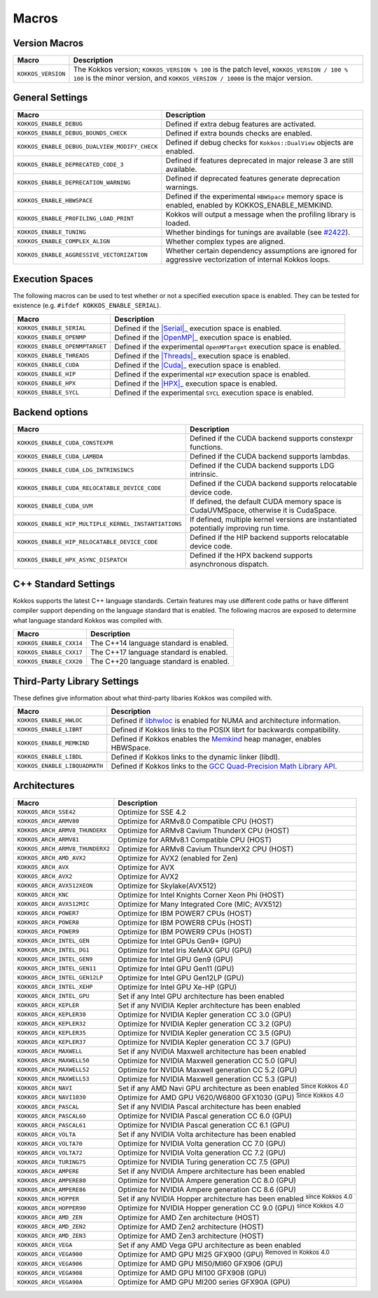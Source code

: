 Macros
======

Version Macros
--------------

+--------------------+------------------------------------------------------------------------------------------------------------------------------------------------------------------------------+
| Macro              | Description                                                                                                                                                                  |
+====================+==============================================================================================================================================================================+
| ``KOKKOS_VERSION`` | The Kokkos version; ``KOKKOS_VERSION % 100`` is the patch level, ``KOKKOS_VERSION / 100 % 100`` is the minor version, and ``KOKKOS_VERSION / 10000`` is the major version.   |
+--------------------+------------------------------------------------------------------------------------------------------------------------------------------------------------------------------+

General Settings
----------------

+-------------------------------------------------+-------------------------------------------------------------------------------------------------------------+
| Macro                                           | Description                                                                                                 |
+=================================================+=============================================================================================================+
| ``KOKKOS_ENABLE_DEBUG``                         | Defined if extra debug features are activated.                                                              |
+-------------------------------------------------+-------------------------------------------------------------------------------------------------------------+
| ``KOKKOS_ENABLE_DEBUG_BOUNDS_CHECK``            | Defined if extra bounds checks are enabled.                                                                 |
+-------------------------------------------------+-------------------------------------------------------------------------------------------------------------+
| ``KOKKOS_ENABLE_DEBUG_DUALVIEW_MODIFY_CHECK``   | Defined if debug checks for ``Kokkos::DualView`` objects are enabled.                                       |
+-------------------------------------------------+-------------------------------------------------------------------------------------------------------------+
| ``KOKKOS_ENABLE_DEPRECATED_CODE_3``             | Defined if features deprecated in major release 3 are still available.                                      |
+-------------------------------------------------+-------------------------------------------------------------------------------------------------------------+
| ``KOKKOS_ENABLE_DEPRECATION_WARNING``           | Defined if deprecated features generate deprecation warnings.                                               |
+-------------------------------------------------+-------------------------------------------------------------------------------------------------------------+
| ``KOKKOS_ENABLE_HBWSPACE``                      | Defined if the experimental ``HBWSpace`` memory space is enabled, enabled by KOKKOS_ENABLE_MEMKIND.         |
+-------------------------------------------------+-------------------------------------------------------------------------------------------------------------+
| ``KOKKOS_ENABLE_PROFILING_LOAD_PRINT``          | Kokkos will output a message when the profiling library is loaded.                                          |
+-------------------------------------------------+-------------------------------------------------------------------------------------------------------------+
| ``KOKKOS_ENABLE_TUNING``                        | Whether bindings for tunings are available (see `#2422 <https://github.com/kokkos/kokkos/pull/2422>`_).     |
+-------------------------------------------------+-------------------------------------------------------------------------------------------------------------+
| ``KOKKOS_ENABLE_COMPLEX_ALIGN``                 | Whether complex types are aligned.                                                                          |
+-------------------------------------------------+-------------------------------------------------------------------------------------------------------------+
| ``KOKKOS_ENABLE_AGGRESSIVE_VECTORIZATION``      | Whether certain dependency assumptions are ignored for aggressive vectorization of internal Kokkos loops.   |
+-------------------------------------------------+-------------------------------------------------------------------------------------------------------------+

Execution Spaces
----------------

The following macros can be used to test whether or not a specified execution space
is enabled. They can be tested for existence (e.g. ``#ifdef KOKKOS_ENABLE_SERIAL``).

.. _Serial: execution_spaces.html

.. |Serial| replace:: :cppkokkos:func:`Serial`

.. _OpenMP: execution_spaces.html

.. |OpenMP| replace:: :cppkokkos:func:`OpenMP`

.. _Threads: execution_spaces.html

.. |Threads| replace:: :cppkokkos:func:`Threads`

.. _Cuda: execution_spaces.html

.. |Cuda| replace:: :cppkokkos:func:`Cuda`

.. _HPX: execution_spaces.html

.. |HPX| replace:: :cppkokkos:func:`HPX`

+--------------------------------+--------------------------------------------------------------------------+
| Macro                          | Description                                                              |
+================================+==========================================================================+
| ``KOKKOS_ENABLE_SERIAL``       | Defined if the |Serial|_ execution space is enabled.                     |
+--------------------------------+--------------------------------------------------------------------------+
| ``KOKKOS_ENABLE_OPENMP``       | Defined if the |OpenMP|_ execution space is enabled.                     |
+--------------------------------+--------------------------------------------------------------------------+
| ``KOKKOS_ENABLE_OPENMPTARGET`` | Defined if the experimental ``OpenMPTarget`` execution space is enabled. |
+--------------------------------+--------------------------------------------------------------------------+
| ``KOKKOS_ENABLE_THREADS``      | Defined if the |Threads|_ execution space is enabled.                    |
+--------------------------------+--------------------------------------------------------------------------+
| ``KOKKOS_ENABLE_CUDA``         | Defined if the |Cuda|_ execution space is enabled.                       |
+--------------------------------+--------------------------------------------------------------------------+
| ``KOKKOS_ENABLE_HIP``          | Defined if the experimental ``HIP`` execution space is enabled.          |
+--------------------------------+--------------------------------------------------------------------------+
| ``KOKKOS_ENABLE_HPX``          | Defined if the |HPX|_ execution space is enabled.                        |
+--------------------------------+--------------------------------------------------------------------------+
| ``KOKKOS_ENABLE_SYCL``         | Defined if the experimental ``SYCL`` execution space is enabled.         |
+--------------------------------+--------------------------------------------------------------------------+

Backend options
---------------

+-------------------------------------------------------+---------------------------------------------------------------------------------------+
| Macro                                                 | Description                                                                           |
+=======================================================+=======================================================================================+
| ``KOKKOS_ENABLE_CUDA_CONSTEXPR``                      | Defined if the CUDA backend supports constexpr functions.                             |
+-------------------------------------------------------+---------------------------------------------------------------------------------------+
| ``KOKKOS_ENABLE_CUDA_LAMBDA``                         | Defined if the CUDA backend supports lambdas.                                         |
+-------------------------------------------------------+---------------------------------------------------------------------------------------+
| ``KOKKOS_ENABLE_CUDA_LDG_INTRINSINCS``                | Defined if the CUDA backend supports LDG intrinsic.                                   |
+-------------------------------------------------------+---------------------------------------------------------------------------------------+
| ``KOKKOS_ENABLE_CUDA_RELOCATABLE_DEVICE_CODE``        | Defined if the CUDA backend supports relocatable device code.                         |
+-------------------------------------------------------+---------------------------------------------------------------------------------------+
| ``KOKKOS_ENABLE_CUDA_UVM``                            | If defined, the default CUDA memory space is CudaUVMSpace, otherwise it is CudaSpace. |
+-------------------------------------------------------+---------------------------------------------------------------------------------------+
| ``KOKKOS_ENABLE_HIP_MULTIPLE_KERNEL_INSTANTIATIONS``  | If defined, multiple kernel versions are instantiated potentially improving run time. |
+-------------------------------------------------------+---------------------------------------------------------------------------------------+
| ``KOKKOS_ENABLE_HIP_RELOCATABLE_DEVICE_CODE``         | Defined if the HIP backend supports relocatable device code.                          |
+-------------------------------------------------------+---------------------------------------------------------------------------------------+
| ``KOKKOS_ENABLE_HPX_ASYNC_DISPATCH``                  | Defined if the HPX backend supports asynchronous dispatch.                            |
+-------------------------------------------------------+---------------------------------------------------------------------------------------+

C++ Standard Settings
---------------------

Kokkos supports the latest C++ language standards. Certain features may use different
code paths or have different compiler support depending on the language standard that
is enabled. The following macros are exposed to determine what language standard
Kokkos was compiled with.

+-------------------------+-----------------------------------------+
| Macro                   | Description                             |
+=========================+=========================================+
| ``KOKKOS_ENABLE_CXX14`` | The C++14 language standard is enabled. |
+-------------------------+-----------------------------------------+
| ``KOKKOS_ENABLE_CXX17`` | The C++17 language standard is enabled. |
+-------------------------+-----------------------------------------+
| ``KOKKOS_ENABLE_CXX20`` | The C++20 language standard is enabled. |
+-------------------------+-----------------------------------------+

Third-Party Library Settings
----------------------------

These defines give information about what third-party libaries Kokkos was compiled with.

+-------------------------------+-----------------------------------------------------------------------------------------------------------------------+
| Macro                         | Description                                                                                                           |
+===============================+=======================================================================================================================+
| ``KOKKOS_ENABLE_HWLOC``       | Defined if `libhwloc <https://www.open-mpi.org/projects/hwloc/>`_ is enabled for NUMA and architecture information.   |
+-------------------------------+-----------------------------------------------------------------------------------------------------------------------+
| ``KOKKOS_ENABLE_LIBRT``       | Defined if Kokkos links to the POSIX librt for backwards compatibility.                                               |
+-------------------------------+-----------------------------------------------------------------------------------------------------------------------+
| ``KOKKOS_ENABLE_MEMKIND``     | Defined if Kokkos enables the `Memkind <https://github.com/memkind/memkind>`_ heap manager, enables HBWSpace.         |
+-------------------------------+-----------------------------------------------------------------------------------------------------------------------+
| ``KOKKOS_ENABLE_LIBDL``       | Defined if Kokkos links to the dynamic linker (libdl).                                                                |
+-------------------------------+-----------------------------------------------------------------------------------------------------------------------+
| ``KOKKOS_ENABLE_LIBQUADMATH`` | Defined if Kokkos links to the `GCC Quad-Precision Math Library API <https://gcc.gnu.org/onlinedocs/libquadmath/>`_.  |
+-------------------------------+-----------------------------------------------------------------------------------------------------------------------+

Architectures
-------------

+-----------------------------------+-----------------------------------------------------------------------------------+
| Macro                             | Description                                                                       |
+===================================+===================================================================================+
| ``KOKKOS_ARCH_SSE42``             | Optimize for SSE 4.2                                                              |
+-----------------------------------+-----------------------------------------------------------------------------------+
| ``KOKKOS_ARCH_ARMV80``            | Optimize for ARMv8.0 Compatible CPU (HOST)                                        |
+-----------------------------------+-----------------------------------------------------------------------------------+
| ``KOKKOS_ARCH_ARMV8_THUNDERX``    | Optimize for ARMv8 Cavium ThunderX CPU (HOST)                                     |
+-----------------------------------+-----------------------------------------------------------------------------------+
| ``KOKKOS_ARCH_ARMV81``            | Optimize for ARMv8.1 Compatible CPU (HOST)                                        |
+-----------------------------------+-----------------------------------------------------------------------------------+
| ``KOKKOS_ARCH_ARMV8_THUNDERX2``   | Optimize for ARMv8 Cavium ThunderX2 CPU (HOST)                                    |
+-----------------------------------+-----------------------------------------------------------------------------------+
| ``KOKKOS_ARCH_AMD_AVX2``          | Optimize for AVX2 (enabled for Zen)                                               |
+-----------------------------------+-----------------------------------------------------------------------------------+
| ``KOKKOS_ARCH_AVX``               | Optimize for AVX                                                                  |
+-----------------------------------+-----------------------------------------------------------------------------------+
| ``KOKKOS_ARCH_AVX2``              | Optimize for AVX2                                                                 |
+-----------------------------------+-----------------------------------------------------------------------------------+
| ``KOKKOS_ARCH_AVX512XEON``        | Optimize for Skylake(AVX512)                                                      |
+-----------------------------------+-----------------------------------------------------------------------------------+
| ``KOKKOS_ARCH_KNC``               | Optimize for Intel Knights Corner Xeon Phi (HOST)                                 |
+-----------------------------------+-----------------------------------------------------------------------------------+
| ``KOKKOS_ARCH_AVX512MIC``         | Optimize for Many Integrated Core (MIC; AVX512)                                   |
+-----------------------------------+-----------------------------------------------------------------------------------+
| ``KOKKOS_ARCH_POWER7``            | Optimize for IBM POWER7 CPUs (HOST)                                               |
+-----------------------------------+-----------------------------------------------------------------------------------+
| ``KOKKOS_ARCH_POWER8``            | Optimize for IBM POWER8 CPUs (HOST)                                               |
+-----------------------------------+-----------------------------------------------------------------------------------+
| ``KOKKOS_ARCH_POWER9``            | Optimize for IBM POWER9 CPUs (HOST)                                               |
+-----------------------------------+-----------------------------------------------------------------------------------+
| ``KOKKOS_ARCH_INTEL_GEN``         | Optimize for Intel GPUs Gen9+ (GPU)                                               |
+-----------------------------------+-----------------------------------------------------------------------------------+
| ``KOKKOS_ARCH_INTEL_DG1``         | Optimize for Intel Iris XeMAX GPU (GPU)                                           |
+-----------------------------------+-----------------------------------------------------------------------------------+
| ``KOKKOS_ARCH_INTEL_GEN9``        | Optimize for Intel GPU Gen9 (GPU)                                                 |
+-----------------------------------+-----------------------------------------------------------------------------------+
| ``KOKKOS_ARCH_INTEL_GEN11``       | Optimize for Intel GPU Gen11 (GPU)                                                |
+-----------------------------------+-----------------------------------------------------------------------------------+
| ``KOKKOS_ARCH_INTEL_GEN12LP``     | Optimize for Intel GPU Gen12LP (GPU)                                              |
+-----------------------------------+-----------------------------------------------------------------------------------+
| ``KOKKOS_ARCH_INTEL_XEHP``        | Optimize for Intel GPU Xe-HP (GPU)                                                |
+-----------------------------------+-----------------------------------------------------------------------------------+
| ``KOKKOS_ARCH_INTEL_GPU``         | Set if any Intel GPU architecture has been enabled                                |
+-----------------------------------+-----------------------------------------------------------------------------------+
| ``KOKKOS_ARCH_KEPLER``            | Set if any NVIDIA Kepler architecture has been enabled                            |
+-----------------------------------+-----------------------------------------------------------------------------------+
| ``KOKKOS_ARCH_KEPLER30``          | Optimize for NVIDIA Kepler generation CC 3.0 (GPU)                                |
+-----------------------------------+-----------------------------------------------------------------------------------+
| ``KOKKOS_ARCH_KEPLER32``          | Optimize for NVIDIA Kepler generation CC 3.2 (GPU)                                |
+-----------------------------------+-----------------------------------------------------------------------------------+
| ``KOKKOS_ARCH_KEPLER35``          | Optimize for NVIDIA Kepler generation CC 3.5 (GPU)                                |
+-----------------------------------+-----------------------------------------------------------------------------------+
| ``KOKKOS_ARCH_KEPLER37``          | Optimize for NVIDIA Kepler generation CC 3.7 (GPU)                                |
+-----------------------------------+-----------------------------------------------------------------------------------+
| ``KOKKOS_ARCH_MAXWELL``           | Set if any NVIDIA Maxwell architecture has been enabled                           |
+-----------------------------------+-----------------------------------------------------------------------------------+
| ``KOKKOS_ARCH_MAXWELL50``         | Optimize for NVIDIA Maxwell generation CC 5.0 (GPU)                               |
+-----------------------------------+-----------------------------------------------------------------------------------+
| ``KOKKOS_ARCH_MAXWELL52``         | Optimize for NVIDIA Maxwell generation CC 5.2 (GPU)                               |
+-----------------------------------+-----------------------------------------------------------------------------------+
| ``KOKKOS_ARCH_MAXWELL53``         | Optimize for NVIDIA Maxwell generation CC 5.3 (GPU)                               |
+-----------------------------------+-----------------------------------------------------------------------------------+
| ``KOKKOS_ARCH_NAVI``              | Set if any AMD Navi GPU architecture as been enabled :sup:`Since Kokkos 4.0`      |
+-----------------------------------+-----------------------------------------------------------------------------------+
| ``KOKKOS_ARCH_NAVI1030``          | Optimize for AMD GPU V620/W6800 GFX1030 (GPU) :sup:`Since Kokkos 4.0`             |
+-----------------------------------+-----------------------------------------------------------------------------------+
| ``KOKKOS_ARCH_PASCAL``            | Set if any NVIDIA Pascal architecture has been enabled                            |
+-----------------------------------+-----------------------------------------------------------------------------------+
| ``KOKKOS_ARCH_PASCAL60``          | Optimize for NVIDIA Pascal generation CC 6.0 (GPU)                                |
+-----------------------------------+-----------------------------------------------------------------------------------+
| ``KOKKOS_ARCH_PASCAL61``          | Optimize for NVIDIA Pascal generation CC 6.1 (GPU)                                |
+-----------------------------------+-----------------------------------------------------------------------------------+
| ``KOKKOS_ARCH_VOLTA``             | Set if any NVIDIA Volta architecture has been enabled                             |
+-----------------------------------+-----------------------------------------------------------------------------------+
| ``KOKKOS_ARCH_VOLTA70``           | Optimize for NVIDIA Volta generation CC 7.0 (GPU)                                 |
+-----------------------------------+-----------------------------------------------------------------------------------+
| ``KOKKOS_ARCH_VOLTA72``           | Optimize for NVIDIA Volta generation CC 7.2 (GPU)                                 |
+-----------------------------------+-----------------------------------------------------------------------------------+
| ``KOKKOS_ARCH_TURING75``          | Optimize for NVIDIA Turing generation CC 7.5 (GPU)                                |
+-----------------------------------+-----------------------------------------------------------------------------------+
| ``KOKKOS_ARCH_AMPERE``            | Set if any NVIDIA Ampere architecture has been enabled                            |
+-----------------------------------+-----------------------------------------------------------------------------------+
| ``KOKKOS_ARCH_AMPERE80``          | Optimize for NVIDIA Ampere generation CC 8.0 (GPU)                                |
+-----------------------------------+-----------------------------------------------------------------------------------+
| ``KOKKOS_ARCH_AMPERE86``          | Optimize for NVIDIA Ampere generation CC 8.6 (GPU)                                |
+-----------------------------------+-----------------------------------------------------------------------------------+
| ``KOKKOS_ARCH_HOPPER``            | Set if any NVIDIA Hopper architecture has been enabled :sup:`since Kokkos 4.0`    |
+-----------------------------------+-----------------------------------------------------------------------------------+
| ``KOKKOS_ARCH_HOPPER90``          | Optimize for NVIDIA Hopper generation CC 9.0 (GPU) :sup:`since Kokkos 4.0`        |
+-----------------------------------+-----------------------------------------------------------------------------------+
| ``KOKKOS_ARCH_AMD_ZEN``           | Optimize for AMD Zen architecture (HOST)                                          |
+-----------------------------------+-----------------------------------------------------------------------------------+
| ``KOKKOS_ARCH_AMD_ZEN2``          | Optimize for AMD Zen2 architecture (HOST)                                         |
+-----------------------------------+-----------------------------------------------------------------------------------+
| ``KOKKOS_ARCH_AMD_ZEN3``          | Optimize for AMD Zen3 architecture (HOST)                                         |
+-----------------------------------+-----------------------------------------------------------------------------------+
| ``KOKKOS_ARCH_VEGA``              | Set if any AMD Vega GPU architecture as been enabled                              |
+-----------------------------------+-----------------------------------------------------------------------------------+
| ``KOKKOS_ARCH_VEGA900``           | Optimize for AMD GPU MI25 GFX900 (GPU) :sup:`Removed in Kokkos 4.0`               |
+-----------------------------------+-----------------------------------------------------------------------------------+
| ``KOKKOS_ARCH_VEGA906``           | Optimize for AMD GPU MI50/MI60 GFX906 (GPU)                                       |
+-----------------------------------+-----------------------------------------------------------------------------------+
| ``KOKKOS_ARCH_VEGA908``           | Optimize for AMD GPU MI100 GFX908 (GPU)                                           |
+-----------------------------------+-----------------------------------------------------------------------------------+
| ``KOKKOS_ARCH_VEGA90A``           | Optimize for AMD GPU MI200 series GFX90A (GPU)                                    |
+-----------------------------------+-----------------------------------------------------------------------------------+

